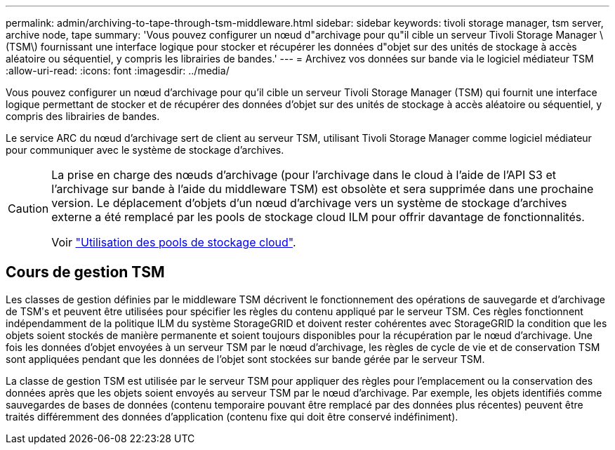 ---
permalink: admin/archiving-to-tape-through-tsm-middleware.html 
sidebar: sidebar 
keywords: tivoli storage manager, tsm server, archive node, tape 
summary: 'Vous pouvez configurer un nœud d"archivage pour qu"il cible un serveur Tivoli Storage Manager \(TSM\) fournissant une interface logique pour stocker et récupérer les données d"objet sur des unités de stockage à accès aléatoire ou séquentiel, y compris les librairies de bandes.' 
---
= Archivez vos données sur bande via le logiciel médiateur TSM
:allow-uri-read: 
:icons: font
:imagesdir: ../media/


[role="lead"]
Vous pouvez configurer un nœud d'archivage pour qu'il cible un serveur Tivoli Storage Manager (TSM) qui fournit une interface logique permettant de stocker et de récupérer des données d'objet sur des unités de stockage à accès aléatoire ou séquentiel, y compris des librairies de bandes.

Le service ARC du nœud d'archivage sert de client au serveur TSM, utilisant Tivoli Storage Manager comme logiciel médiateur pour communiquer avec le système de stockage d'archives.

[CAUTION]
====
La prise en charge des nœuds d'archivage (pour l'archivage dans le cloud à l'aide de l'API S3 et l'archivage sur bande à l'aide du middleware TSM) est obsolète et sera supprimée dans une prochaine version. Le déplacement d'objets d'un nœud d'archivage vers un système de stockage d'archives externe a été remplacé par les pools de stockage cloud ILM pour offrir davantage de fonctionnalités.

Voir link:../ilm/what-cloud-storage-pool-is.html["Utilisation des pools de stockage cloud"].

====


== Cours de gestion TSM

Les classes de gestion définies par le middleware TSM décrivent le fonctionnement des opérations de sauvegarde et d'archivage de TSMʹs et peuvent être utilisées pour spécifier les règles du contenu appliqué par le serveur TSM. Ces règles fonctionnent indépendamment de la politique ILM du système StorageGRID et doivent rester cohérentes avec StorageGRID la condition que les objets soient stockés de manière permanente et soient toujours disponibles pour la récupération par le nœud d'archivage. Une fois les données d'objet envoyées à un serveur TSM par le nœud d'archivage, les règles de cycle de vie et de conservation TSM sont appliquées pendant que les données de l'objet sont stockées sur bande gérée par le serveur TSM.

La classe de gestion TSM est utilisée par le serveur TSM pour appliquer des règles pour l'emplacement ou la conservation des données après que les objets soient envoyés au serveur TSM par le nœud d'archivage. Par exemple, les objets identifiés comme sauvegardes de bases de données (contenu temporaire pouvant être remplacé par des données plus récentes) peuvent être traités différemment des données d'application (contenu fixe qui doit être conservé indéfiniment).
